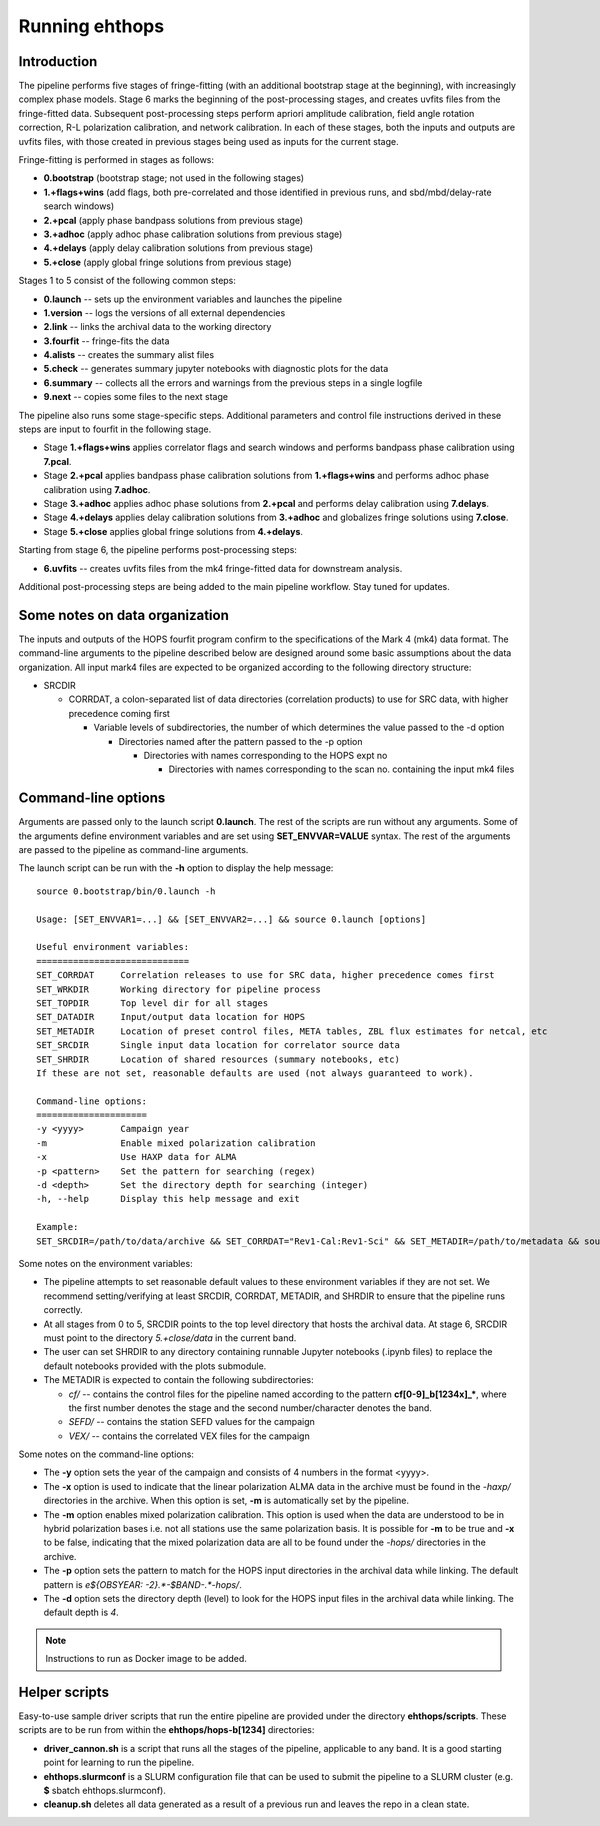 ===============
Running ehthops
===============

Introduction
------------

The pipeline performs five stages of fringe-fitting (with an additional bootstrap stage at the beginning), with increasingly complex phase models.
Stage 6 marks the beginning of the post-processing stages, and creates uvfits files from the fringe-fitted data.
Subsequent post-processing steps perform apriori amplitude calibration, field angle rotation correction, R-L polarization calibration, and network calibration.
In each of these stages, both the inputs and outputs are uvfits files, with those created in previous stages being used as inputs for the current stage. 

Fringe-fitting is performed in stages as follows:

- **0.bootstrap** (bootstrap stage; not used in the following stages)
- **1.+flags+wins** (add flags, both pre-correlated and those identified in previous runs, and sbd/mbd/delay-rate search windows)
- **2.+pcal** (apply phase bandpass solutions from previous stage)
- **3.+adhoc** (apply adhoc phase calibration solutions from previous stage)
- **4.+delays** (apply delay calibration solutions from previous stage)
- **5.+close** (apply global fringe solutions from previous stage)

Stages 1 to 5 consist of the following common steps:

- **0.launch** -- sets up the environment variables and launches the pipeline
- **1.version** -- logs the versions of all external dependencies
- **2.link** -- links the archival data to the working directory
- **3.fourfit** -- fringe-fits the data
- **4.alists** -- creates the summary alist files
- **5.check** -- generates summary jupyter notebooks with diagnostic plots for the data
- **6.summary** -- collects all the errors and warnings from the previous steps in a single logfile
- **9.next** -- copies some files to the next stage

The pipeline also runs some stage-specific steps. Additional parameters and control file
instructions derived in these steps are input to fourfit in the following stage.

- Stage **1.+flags+wins** applies correlator flags and search windows and performs bandpass phase calibration using **7.pcal**.
- Stage **2.+pcal** applies bandpass phase calibration solutions from **1.+flags+wins** and performs adhoc phase calibration using **7.adhoc**.
- Stage **3.+adhoc** applies adhoc phase solutions from **2.+pcal** and performs delay calibration using **7.delays**.
- Stage **4.+delays** applies delay calibration solutions from **3.+adhoc** and globalizes fringe solutions using **7.close**.
- Stage **5.+close** applies global fringe solutions from **4.+delays**.

Starting from stage 6, the pipeline performs post-processing steps:

- **6.uvfits** -- creates uvfits files from the mk4 fringe-fitted data for downstream analysis.

Additional post-processing steps are being added to the main pipeline workflow. Stay tuned for updates.

Some notes on data organization
--------------------------------
The inputs and outputs of the HOPS fourfit program confirm to the specifications of the Mark 4 (mk4) data format.
The command-line arguments to the pipeline described below are designed around some basic assumptions about the data organization.
All input mark4 files are expected to be organized according to the following directory structure:

- SRCDIR

  - CORRDAT, a colon-separated list of data directories (correlation products) to use for SRC data, with higher precedence coming first

    - Variable levels of subdirectories, the number of which determines the value passed to the -d option

      - Directories named after the pattern passed to the -p option

        - Directories with names corresponding to the HOPS expt no

          - Directories with names corresponding to the scan no. containing the input mk4 files
          

.. _command-line-options:

Command-line options
--------------------
Arguments are passed only to the launch script **0.launch**. The rest of the scripts are run without any arguments.
Some of the arguments define environment variables and are set using **SET_ENVVAR=VALUE** syntax.
The rest of the arguments are passed to the pipeline as command-line arguments.

The launch script can be run with the **-h** option to display the help message::

   source 0.bootstrap/bin/0.launch -h

   Usage: [SET_ENVVAR1=...] && [SET_ENVVAR2=...] && source 0.launch [options]

   Useful environment variables:
   =============================
   SET_CORRDAT     Correlation releases to use for SRC data, higher precedence comes first
   SET_WRKDIR      Working directory for pipeline process
   SET_TOPDIR      Top level dir for all stages
   SET_DATADIR     Input/output data location for HOPS
   SET_METADIR     Location of preset control files, META tables, ZBL flux estimates for netcal, etc
   SET_SRCDIR      Single input data location for correlator source data
   SET_SHRDIR      Location of shared resources (summary notebooks, etc)
   If these are not set, reasonable defaults are used (not always guaranteed to work).

   Command-line options:
   =====================
   -y <yyyy>       Campaign year
   -m              Enable mixed polarization calibration
   -x              Use HAXP data for ALMA
   -p <pattern>    Set the pattern for searching (regex)
   -d <depth>      Set the directory depth for searching (integer)
   -h, --help      Display this help message and exit

   Example:
   SET_SRCDIR=/path/to/data/archive && SET_CORRDAT="Rev1-Cal:Rev1-Sci" && SET_METADIR=/path/to/metadata && source bin/0.launch -y 2021 -d 4 -p "e21f.*--.*.hops/"

Some notes on the environment variables:

- The pipeline attempts to set reasonable default values to these environment variables if they are not set. We recommend setting/verifying at least SRCDIR, CORRDAT, METADIR, and SHRDIR to ensure that the pipeline runs correctly.
- At all stages from 0 to 5, SRCDIR points to the top level directory that hosts the archival data. At stage 6, SRCDIR must point to the directory *5.+close/data* in the current band.
- The user can set SHRDIR to any directory containing runnable Jupyter notebooks (.ipynb files) to replace the default notebooks provided with the plots submodule.
- The METADIR is expected to contain the following subdirectories:

  - *cf/* -- contains the control files for the pipeline named according to the pattern **cf[0-9]_b[1234x]_\***, where the first number denotes the stage and the second number/character denotes the band.
  - *SEFD/* -- contains the station SEFD values for the campaign
  - *VEX/* -- contains the correlated VEX files for the campaign  

Some notes on the command-line options:

- The **-y** option sets the year of the campaign and consists of 4 numbers in the format <yyyy>.
- The **-x** option is used to indicate that the linear polarization ALMA data in the archive must be found in the *-haxp/* directories in the archive. When this option is set, **-m** is automatically set by the pipeline.
- The **-m** option enables mixed polarization calibration. This option is used when the data are understood to be in hybrid polarization bases i.e. not all stations use the same polarization basis. It is possible for **-m** to be true and **-x** to be false, indicating that the mixed polarization data are all to be found under the *-hops/* directories in the archive.
- The **-p** option sets the pattern to match for the HOPS input directories in the archival data while linking. The default pattern is `e${OBSYEAR: -2}.*-$BAND-.*-hops/`.
- The **-d** option sets the directory depth (level) to look for the HOPS input files in the archival data while linking. The default depth is `4`.

.. note::
   Instructions to run as Docker image to be added.

Helper scripts
--------------

Easy-to-use sample driver scripts that run the entire pipeline are provided under the directory **ehthops/scripts**.
These scripts are to be run from within the **ehthops/hops-b[1234]** directories:

- **driver_cannon.sh** is a script that runs all the stages of the pipeline, applicable to any band. It is a good starting point for learning to run the pipeline.
- **ehthops.slurmconf** is a SLURM configuration file that can be used to submit the pipeline to a SLURM cluster (e.g. **$** sbatch ehthops.slurmconf).
- **cleanup.sh** deletes all data generated as a result of a previous run and leaves the repo in a clean state.
